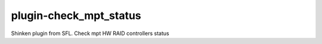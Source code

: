plugin-check_mpt_status
================
Shinken plugin from SFL. Check mpt HW RAID controllers status
